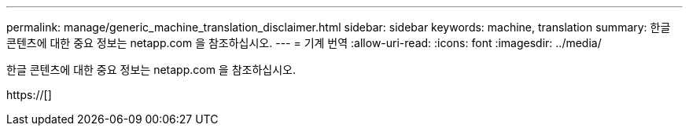 ---
permalink: manage/generic_machine_translation_disclaimer.html 
sidebar: sidebar 
keywords: machine, translation 
summary: 한글 콘텐츠에 대한 중요 정보는 netapp.com 을 참조하십시오. 
---
= 기계 번역
:allow-uri-read: 
:icons: font
:imagesdir: ../media/


한글 콘텐츠에 대한 중요 정보는 netapp.com 을 참조하십시오.

https://[]
